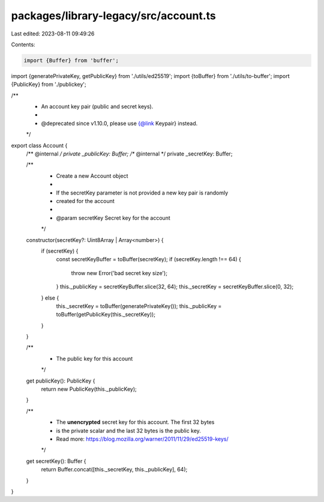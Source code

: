 packages/library-legacy/src/account.ts
======================================

Last edited: 2023-08-11 09:49:26

Contents:

.. code-block:: ts

    import {Buffer} from 'buffer';

import {generatePrivateKey, getPublicKey} from './utils/ed25519';
import {toBuffer} from './utils/to-buffer';
import {PublicKey} from './publickey';

/**
 * An account key pair (public and secret keys).
 *
 * @deprecated since v1.10.0, please use {@link Keypair} instead.
 */
export class Account {
  /** @internal */
  private _publicKey: Buffer;
  /** @internal */
  private _secretKey: Buffer;

  /**
   * Create a new Account object
   *
   * If the secretKey parameter is not provided a new key pair is randomly
   * created for the account
   *
   * @param secretKey Secret key for the account
   */
  constructor(secretKey?: Uint8Array | Array<number>) {
    if (secretKey) {
      const secretKeyBuffer = toBuffer(secretKey);
      if (secretKey.length !== 64) {
        throw new Error('bad secret key size');
      }
      this._publicKey = secretKeyBuffer.slice(32, 64);
      this._secretKey = secretKeyBuffer.slice(0, 32);
    } else {
      this._secretKey = toBuffer(generatePrivateKey());
      this._publicKey = toBuffer(getPublicKey(this._secretKey));
    }
  }

  /**
   * The public key for this account
   */
  get publicKey(): PublicKey {
    return new PublicKey(this._publicKey);
  }

  /**
   * The **unencrypted** secret key for this account. The first 32 bytes
   * is the private scalar and the last 32 bytes is the public key.
   * Read more: https://blog.mozilla.org/warner/2011/11/29/ed25519-keys/
   */
  get secretKey(): Buffer {
    return Buffer.concat([this._secretKey, this._publicKey], 64);
  }
}


